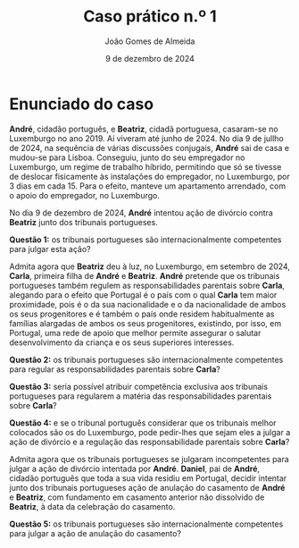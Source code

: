 #+title: Caso prático n.º 1
#+Author: João Gomes de Almeida
#+date: 9 de dezembro de 2024
#+options: toc:nil


* Enunciado do caso

*André*, cidadão português, e *Beatriz*, cidadã portuguesa, casaram-se no Luxemburgo no ano 2019. Aí viveram até junho de 2024. No dia 9 de jullho de 2024, na sequência de várias discussões conjugais, *André* sai de casa e mudou-se para Lisboa. Conseguiu, junto do seu empregador no Luxemburgo, um regime de trabalho híbrido, permitindo que só se tivesse de deslocar fisicamente às instalações do empregador, no Luxemburgo, por 3 dias em cada 15. Para o efeito, manteve um apartamento arrendado, com o apoio do empregador, no Luxemburgo.

No dia 9 de dezembro de 2024, *André* intentou ação de divórcio contra *Beatriz* junto dos tribunais portugueses.

*Questão 1:* os tribunais portugueses são internacionalmente competentes para julgar esta ação?

Admita agora que *Beatriz* deu à luz, no Luxemburgo, em setembro de 2024, *Carla*, primeira filha de *André* e *Beatriz*. *André* pretende que os tribunais portugueses também regulem as responsabilidades parentais sobre *Carla*, alegando para o efeito que Portugal é o país com o qual *Carla* tem maior proximidade, pois é o da sua nacionalidade e o da nacionalidade de ambos os seus progenitores e é também o país onde residem habitualmente as famílias alargadas de ambos os seus progenitores, existindo, por isso, em Portugal, uma rede de apoio que melhor permite assegurar o salutar desenvolvimento da criança e os seus superiores interesses.

*Questão 2:* os tribunais portugueses são internacionalmente competentes para regular as responsabilidades parentais sobre *Carla*?

*Questão 3:* seria possível atribuir competência exclusiva aos tribunais portugueses para regularem a matéria das responsabilidades parentais sobre *Carla*?

*Questão 4:* e se o tribunal português considerar que os tribunais melhor colocados são os do Luxemburgo, pode pedir-lhes que sejam eles a julgar a ação de divórcio e a regulação das responsabilidade parentais sobre *Carla*?

Admita agora que os tribunais portugueses se julgaram incompetentes para julgar a ação de divórcio intentada por *André*. *Daniel*, pai de *André*, cidadão português que toda a sua vida residiu em Portugal, decidir intentar junto dos tribunais portugueses ação de anulação do casamento de *André* e *Beatriz*, com fundamento em casamento anterior não dissolvido de *Beatriz*, à data da celebração do casamento.

*Questão 5:* os tribunais portugueses são internacionalmente competentes para julgar a ação de anulação do casamento?
